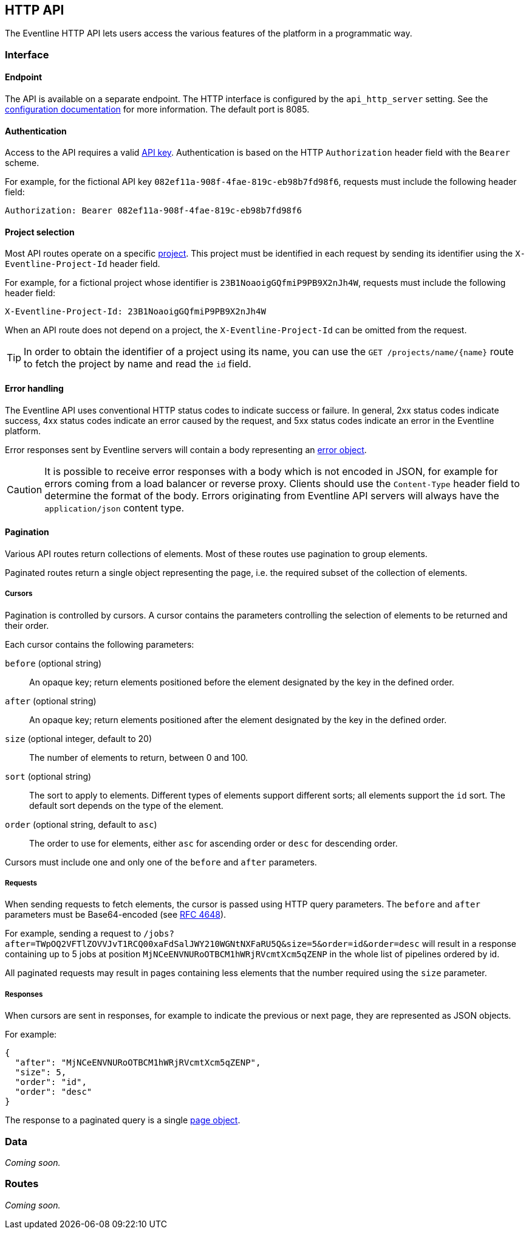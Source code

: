 == HTTP API

The Eventline HTTP API lets users access the various features of the platform
in a programmatic way.

=== Interface

==== Endpoint

The API is available on a separate endpoint. The HTTP
interface is configured by the `api_http_server` setting. See the
<<configuration-specification,configuration documentation>> for more
information. The default port is 8085.

==== Authentication

Access to the API requires a valid <<api-keys,API key>>. Authentication is
based on the HTTP `Authorization` header field with the `Bearer` scheme.

For example, for the fictional API key `082ef11a-908f-4fae-819c-eb98b7fd98f6`,
requests must include the following header field:

----
Authorization: Bearer 082ef11a-908f-4fae-819c-eb98b7fd98f6
----

==== Project selection

Most API routes operate on a specific <<chapter-projects,project>>. This
project must be identified in each request by sending its identifier using the
`X-Eventline-Project-Id` header field.

For example, for a fictional project whose identifier is
`23B1NoaoigGQfmiP9PB9X2nJh4W`, requests must include the following header
field:

----
X-Eventline-Project-Id: 23B1NoaoigGQfmiP9PB9X2nJh4W
----

When an API route does not depend on a project, the `X-Eventline-Project-Id`
can be omitted from the request.

TIP: In order to obtain the identifier of a project using its name, you can
use the `GET /projects/name/{name}` route to fetch the project by name and
read the `id` field.

==== Error handling

The Eventline API uses conventional HTTP status codes to indicate success or
failure. In general, 2xx status codes indicate success, 4xx status codes
indicate an error caused by the request, and 5xx status codes indicate an
error in the Eventline platform.

Error responses sent by Eventline servers will contain a body representing an
<<data-errors,error object>>.

CAUTION: It is possible to receive error responses with a body which is not
encoded in JSON, for example for errors coming from a load balancer or reverse
proxy. Clients should use the `Content-Type` header field to determine the
format of the body. Errors originating from Eventline API servers will always
have the `application/json` content type.

==== Pagination

Various API routes return collections of elements. Most of these routes use
pagination to group elements.

Paginated routes return a single object representing the page, i.e. the
required subset of the collection of elements.

===== Cursors

Pagination is controlled by cursors. A cursor contains the parameters
controlling the selection of elements to be returned and their order.

Each cursor contains the following parameters:

`before` (optional string) :: An opaque key; return elements positioned before the
element designated by the key in the defined order.

`after` (optional string) :: An opaque key; return elements positioned after the element designated by the key in the defined order.

`size` (optional integer, default to 20) :: The number of elements to return,
between 0 and 100.

`sort` (optional string) :: The sort to apply to elements. Different types of
elements support different sorts; all elements support the `id` sort. The
default sort depends on the type of the element.

`order` (optional string, default to `asc`) :: The order to use for elements,
either `asc` for ascending order or `desc` for descending order.

Cursors must include one and only one of the `before` and `after` parameters.

===== Requests

When sending requests to fetch elements, the cursor is passed using HTTP query
parameters. The `before` and `after` parameters must be Base64-encoded (see
https://datatracker.ietf.org/doc/html/rfc4648[RFC 4648]).

For example, sending a request to
`/jobs?after=TWpOQ2VFTlZOVVJvT1RCQ00xaFdSalJWY210WGNtNXFaRU5Q&size=5&order=id&order=desc`
will result in a response containing up to 5 jobs at position
`MjNCeENVNURoOTBCM1hWRjRVcmtXcm5qZENP` in the whole list of pipelines ordered
by id.

All paginated requests may result in pages containing less elements that the
number required using the `size` parameter.

===== Responses

When cursors are sent in responses, for example to indicate the previous or
next page, they are represented as JSON objects.

For example:

[source,json]
----
{
  "after": "MjNCeENVNURoOTBCM1hWRjRVcmtXcm5qZENP",
  "size": 5,
  "order": "id",
  "order": "desc"
}
----

The response to a paginated query is a single <<data-page,page object>>.

=== Data

_Coming soon._

=== Routes

_Coming soon._
